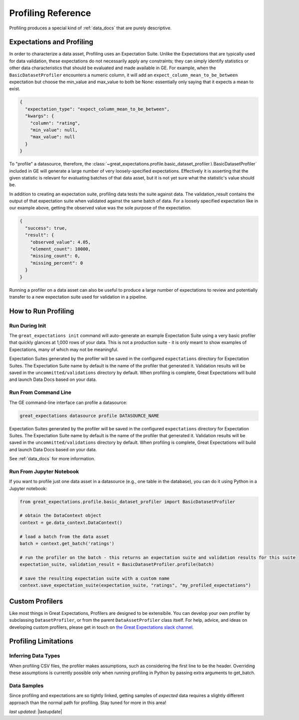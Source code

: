.. _profiling_reference:


##############################
Profiling Reference
##############################

Profiling produces a special kind of :ref:`data_docs` that are purely descriptive.

****************************
Expectations and Profiling
****************************

In order to characterize a data asset, Profiling uses an Expectation Suite. Unlike the Expectations that are
typically used for data validation, these expectations do not necessarily apply any constraints; they can simply
identify statistics or other data characteristics that should be evaluated and made available in GE. For example, when
the ``BasicDatasetProfiler`` encounters a numeric column, it will add an ``expect_column_mean_to_be_between``
expectation but choose the min_value and max_value to both be None: essentially only saying that it expects a mean
to exist.

.. code-block:: json

    {
      "expectation_type": "expect_column_mean_to_be_between",
      "kwargs": {
        "column": "rating",
        "min_value": null,
        "max_value": null
      }
    }

To "profile" a datasource, therefore, the :class:`~great_expectations.profile.basic_dataset_profiler.\
BasicDatasetProfiler` included in GE will generate a large number of very loosely-specified expectations. Effectively
it is asserting that the given statistic is relevant for evaluating batches of that data asset, but it is not yet sure
what the statistic's value should be.

In addition to creating an expectation suite, profiling data tests the suite against data.
The validation_result contains the output of that expectation suite when validated against the same batch of data.
For a loosely specified expectation like in our example above, getting the observed value was the sole purpose of
the expectation.

.. code-block:: json

    {
      "success": true,
      "result": {
        "observed_value": 4.05,
        "element_count": 10000,
        "missing_count": 0,
        "missing_percent": 0
      }
    }

Running a profiler on a data asset can also be useful to produce a large number of expectations to review
and potentially transfer to a new expectation suite used for validation in a pipeline.

**********************
How to Run Profiling
**********************

Run During Init
===================

The ``great_expectations init`` command will auto-generate an example Expectation Suite using a very basic profiler that
quickly glances at 1,000 rows of your data. This is not a production suite - it is only meant to show examples
of Expectations, many of which may not be meaningful.

Expectation Suites generated by the profiler will be saved in the configured ``expectations`` directory for Expectation
Suites. The Expectation Suite name by default is the name of the profiler that generated it. Validation results will be
saved in the ``uncommitted/validations`` directory by default. When profiling is complete, Great Expectations will
build and launch Data Docs based on your data.


Run From Command Line
=======================

The GE command-line interface can profile a datasource:

.. code-block:: bash

    great_expectations datasource profile DATASOURCE_NAME

Expectation Suites generated by the profiler will be saved in the configured
``expectations`` directory for Expectation Suites. The Expectation Suite name by default is the name of the profiler
that generated it. Validation results will be saved in the ``uncommitted/validations`` directory by default.
When profiling is complete, Great Expectations will build and launch Data Docs based on your data.

See :ref:`data_docs` for more information.

Run From Jupyter Notebook
==========================

If you want to profile just one data asset in a datasource (e.g., one table in the database), you can do it using
Python in a Jupyter notebook:

.. code-block:: python

    from great_expectations.profile.basic_dataset_profiler import BasicDatasetProfiler

    # obtain the DataContext object
    context = ge.data_context.DataContext()

    # load a batch from the data asset
    batch = context.get_batch('ratings')

    # run the profiler on the batch - this returns an expectation suite and validation results for this suite
    expectation_suite, validation_result = BasicDatasetProfiler.profile(batch)

    # save the resulting expectation suite with a custom name
    context.save_expectation_suite(expectation_suite, "ratings", "my_profiled_expectations")


*******************
Custom Profilers
*******************

Like most things in Great Expectations, Profilers are designed to be extensibile. You can develop your own profiler
by subclassing ``DatasetProfiler``, or from the parent ``DataAssetProfiler`` class itself. For help, advice, and ideas
on developing custom profilers, please get in touch on `the Great Expectations slack channel\
<https://greatexpectations.io/slack>`_.


***********************
Profiling Limitations
***********************

Inferring Data Types
======================

When profiling CSV files, the profiler makes assumptions, such as considering the first line to be the header.
Overriding these assumptions is currently possible only when running profiling in Python by passing extra arguments to
get_batch.


Data Samples
================

Since profiling and expectations are so tightly linked, getting samples of *expected* data requires a slightly
different approach than the normal path for profiling. Stay tuned for more in this area!

*last updated*: |lastupdate|
